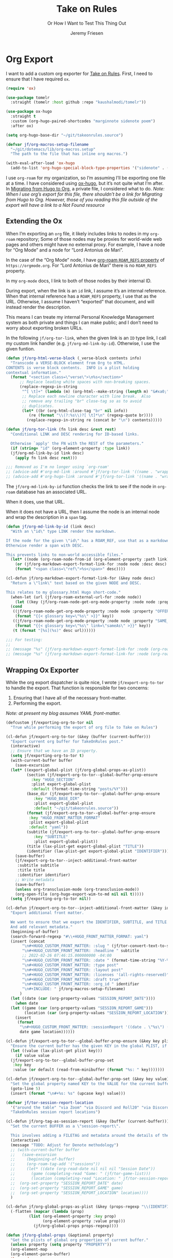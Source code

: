 # -*- lexical-binding: t; org-insert-tilde-language: emacs-lisp; -*-
:PROPERTIES:
:ID:       C6186B18-0AEC-4863-B9D6-46BE400815F1
:END:
#+TITLE: Take on Rules
#+SUBTITLE: Or How I Want to Test This Thing Out
#+AUTHOR: Jeremy Friesen
#+EMAIL: jeremy@jeremyfriesen.com
#+FILETAGS: :takeonrules:
#+STARTUP: showall
#+OPTIONS: toc:3
#+PROPERTY: header-args:emacs-lisp :comments link

* Org Export

I want to add a custom org exporter for [[id:C8741E14-55FB-4250-A43B-2CCFB74A7A59][Take on Rules]].  First, I need to ensure
that I have required ~ox~.

#+BEGIN_SRC emacs-lisp
  (require 'ox)

  (use-package tomelr
    :straight (tomelr :host github :repo "kaushalmodi/tomelr"))

  (use-package ox-hugo
    :straight t
    :custom (org-hugo-paired-shortcodes "marginnote sidenote poem")
    :after ox)

  (setq org-hugo-base-dir "~/git/takeonrules.source")

  (defvar jf/org-macros-setup-filename
    "~/git/dotemacs/lib/org-macros.setup"
    "The path to the file that has inline org macros.")

  (with-eval-after-load 'ox-hugo
    (add-to-list 'org-hugo-special-block-type-properties '("sidenote" . (:trim-pre t :trim-post t))))
#+END_SRC

I use ~org-roam~ for my organization, so I’m assuming I’ll be exporting one file at a time.  I have considered using [[https://ox-hugo.scripter.co/][ox-hugo]], but it’s not quite what I’m after.  In [[id:23288DD9-9559-4870-A0BE-E01087A8EC5D][Migrating from Hugo to Org]], a private file, I considered what to do.  /Note: When I use org’s export for this file, there shouldn’t be a link for Migrating from Hugo to Org.  However, those of you reading this file outside of the export will have a link to a Not Found resource/

** Extending the Ox

When I’m exporting an ~org~ file, it likely includes links to nodes in my ~org-roam~ repository; Some of those nodes may be proxies for world-wide web pages and others might have no external proxy.  For example, I have a node for “Org Mode” and a node for “Lord Antonius de Mari”.

In the case of the “Org Mode” node, I have [[https://www.orgroam.com/manual.html#Refs-1][org-roam ~ROAM_REFS~ property]] of ~https://orgmode.org~.  For “Lord Antonius de Mari” there is no ~ROAM_REFS~ property.

In my ~org-mode~ docs, I link to both of those nodes by their internal ID.

During export, when the link is an ~id~ link, I assume it’s an internal reference.  When that internal reference has a ~ROAM_REFS~ property, I use that as the URL.  Otherwise, I assume I haven’t “exported” that document, and will instead render the description.

This means I can treate my internal Personal Knowledge Management system as both private and things I can make public; and I don’t need to worry about exporting broken URLs.

In the following ~jf/org-tor-link~, when the given link is an ~ID~ type link, I call my custom link handler (e.g. ~jf/org-md-link-by-id~).  Otherwise, I use the given funtion.

#+begin_src emacs-lisp
  (defun jf/org-html-verse-block (_verse-block contents info)
    "Transcode a VERSE-BLOCK element from Org to HTML.
  CONTENTS is verse block contents.  INFO is a plist holding
  contextual information."
    (format "<section class=\"verse\">\n%s</section>"
	    ;; Replace leading white spaces with non-breaking spaces.
	    (replace-regexp-in-string
	     "^[ \t]+" (lambda (m) (org-html--make-string (length m) "&#xa0;"))
	     ;; Replace each newline character with line break.  Also
	     ;; remove any trailing "br" close-tag so as to avoid
	     ;; duplicates.
	     (let* ((br (org-html-close-tag "br" nil info))
		    (re (format "\\(?:%s\\)?[ \t]*\n" (regexp-quote br))))
	       (replace-regexp-in-string re (concat br "\n") contents)))))
#+end_src

#+begin_src emacs-lisp
  (defun jf/org-tor-link (fn link desc &rest rest)
    "Conditional LINK and DESC rendering for ID-based links.

    Otherwise `apply' the FN with the REST of the parameters."
    (if (string= "id" (org-element-property :type link))
	(jf/org-md-link-by-id link desc)
      (apply fn link desc rest)))

  ;;; Removed as I'm no longer using `org-roam'
  ;; (advice-add #'org-md-link :around #'jf/org-tor-link '((name . "wrapper")))
  ;; (advice-add #'org-hugo-link :around #'jf/org-tor-link '((name . "wrapper")))
#+end_src

The ~jf/org-md-link-by-id~ function checks the link to see if the node in ~org-roam~ database has an associated URL.

When it does, use that URL.

When it does not have a URL, then I assume the node is an internal node and wrap the description in a ~span~ tag.

#+begin_src emacs-lisp
  (defun jf/org-md-link-by-id (link desc)
    "With an \"id\" type LINK render the markdown.

  If the node for the given \"id\" has a ROAM_REF, use that as a markdown URL.
  Otherwise render a span with DESC.

  This prevents links to non-world accessible files."
    (let* ((node (org-roam-node-from-id (org-element-property :path link))))
      (or (jf/org-markdown-export-format-link-for :node node :desc desc)
	  (format "<span class=\"ref\">%s</span>" desc))))

  (cl-defun jf/org-markdown-export-format-link-for (&key node desc)
    "Return a \"link\" text based on the given NODE and DESC.

  This relates to my glossary.html Hugo short-code."
    (when-let (url (jf/org-roam-external-url-for :node node))
      (let ((key (jf/org-roam-node-get-org-mode-property :node node :property "GLOSSARY_KEY")))
	(cond
	 ((jf/org-roam-node-get-org-mode-property :node node :property "OFFER")
	  (format "{{< glossary key=\"%s\" >}}" key))
	 ((jf/org-roam-node-get-org-mode-property :node node :property "SAME_AS")
	  (format "{{< glossary key=\"%s\" link=\"sameAs\" >}}" key))
	 (t (format "[%s](%s)" desc url))))))

  ;;; For testing:
  ;;
  ;; (message "%s" (jf/org-markdown-export-format-link-for :node (org-roam-node-from-id "FC017488-D8EC-43DE-A35D-4D10A87B6A0D") :desc "Burning Wheel Gold"))
  ;; (message "%s" (jf/org-markdown-export-format-link-for :node (org-roam-node-from-id "86F3E44F-AA0E-4B08-B0D8-30A764B4CD13") :desc "Org Roam"))
#+end_src

** Wrapping Ox Exporter

While the org export dispatcher is quite nice, I wrote
~jf/export-org-to-tor~ to handle the export.  That function is responsible for
two concerns:

1. Ensuring that I have all of the necessary front-matter.
2. Performing the export.

/Note: at present my blog assumes YAML front-matter./

#+begin_src emacs-lisp
  (defcustom jf/exporting-org-to-tor nil
    "True while performing the export of org file to Take on Rules")

  (cl-defun jf/export-org-to-tor (&key (buffer (current-buffer)))
    "Export current org buffer for TakeOnRules post."
    (interactive)
    ;; Ensure that we have an ID property.
    (setq jf/exporting-org-to-tor t)
    (with-current-buffer buffer
      (save-excursion
	(let* ((export-global-plist (jf/org-global-props-as-plist))
	       (section (jf/export-org-to-tor--global-buffer-prop-ensure
			 :key "HUGO_SECTION"
			 :plist export-global-plist
			 :default (format-time-string "posts/%Y")))
	       (base_dir (jf/export-org-to-tor--global-buffer-prop-ensure
			  :key "HUGO_BASE_DIR"
			  :plist export-global-plist
			  :default "~/git/takeonrules.source"))
	       (format (jf/export-org-to-tor--global-buffer-prop-ensure
			:key "HUGO_FRONT_MATTER_FORMAT"
			:plist export-global-plist
			:default "yaml"))
	       (subtitle (jf/export-org-to-tor--global-buffer-prop-ensure
			  :key "SUBTITLE"
			  :plist export-global-plist))
	       (title (lax-plist-get export-global-plist "TITLE"))
	       (identifier (lax-plist-get export-global-plist "IDENTIFIER")))
	  (save-buffer)
	  (jf/export-org-to-tor--inject-additional-front-matter
	   :subtitle subtitle
	   :title title
	   :identifier identifier)
	  ;; Write metadata
	  (save-buffer)
	  (unless org-transclusion-mode (org-transclusion-mode))
	  (org-open-file (org-hugo-export-wim-to-md nil nil t)))))
    (setq jf/exporting-org-to-tor nil))

  (cl-defun jf/export-org-to-tor--inject-additional-front-matter (&key identifier subtitle title)
    "Export additional front matter.

    We want to ensure that we export the IDENTIFIER, SUBTITLE, and TITLE.
    And add relevant metadata."
    (beginning-of-buffer)
    (search-forward-regexp "#\\+HUGO_FRONT_MATTER_FORMAT: yaml")
    (insert (concat
	     "\n#+HUGO_CUSTOM_FRONT_MATTER: :slug " (jf/tor-convert-text-to-slug title)
	     "\n#+HUGO_CUSTOM_FRONT_MATTER: :headline " subtitle
	     ;; 2022-02-26 07:46:15.000000000 -04:00
	     "\n#+HUGO_CUSTOM_FRONT_MATTER: :date " (format-time-string "%Y-%m-%d %H:%M:%S %z")
	     "\n#+HUGO_CUSTOM_FRONT_MATTER: :type post"
	     "\n#+HUGO_CUSTOM_FRONT_MATTER: :layout post"
	     "\n#+HUGO_CUSTOM_FRONT_MATTER: :licenses '(all-rights-reserved)"
	     "\n#+HUGO_CUSTOM_FRONT_MATTER: :draft true"
	     "\n#+HUGO_CUSTOM_FRONT_MATTER: :org_id " identifier
	     "\n#+INCLUDE: " jf/org-macros-setup-filename)
	    )
    (let ((date (car (org-property-values "SESSION_REPORT_DATE"))))
      (when date
	(let ((game (car (org-property-values "SESSION_REPORT_GAME")))
	      (location (car (org-property-values "SESSION_REPORT_LOCATION"))))
	  (insert
	   (format
	    "\n#+HUGO_CUSTOM_FRONT_MATTER: :sessionReport '((date . \"%s\") (game . \"%s\") (location . \"%s\"))"
	    date game location))))))

  (cl-defun jf/export-org-to-tor--global-buffer-prop-ensure (&key key plist (default nil))
    "Ensure the current buffer has the given KEY in the global PLIST, if not set the DEFAULT or prompt for it."
    (let ((value (lax-plist-get plist key)))
      (if value value
	(jf/export-org-to-tor--global-buffer-prop-set
	 :key key
	 :value (or default (read-from-minibuffer (format "%s: " key)))))))

  (cl-defun jf/export-org-to-tor--global-buffer-prop-set (&key key value)
    "Set the global property named KEY to the VALUE for the current buffer"
    (goto-line 5)
    (insert (format "\n#+%s: %s" (upcase key) value)))

  (defvar jf/tor-session-report-location
    '("around the table" "via Zoom" "via Discord and Roll20" "via Discord")
    "TakeOnRules session report locations")

  (cl-defun jf/org-tag-as-session-report (&key (buffer (current-buffer)))
    "Set the current BUFFER as a \"session-report\".

    This involves adding a FILETAG and metadata around the details of the session report."
    (interactive)
    (message "TODO: Adjust for Denote methodology")
    ;; (with-current-buffer buffer
    ;;   (save-excursion
    ;;     (beginning-of-buffer)
    ;;     (org-roam-tag-add '("sessions"))
    ;;     (let* ((date (org-read-date nil nil nil "Session Date"))
    ;; 	     (game (completing-read "Game: " (jf/tor-game-list)))
    ;; 	     (location (completing-read "Location: " jf/tor-session-report-location)))
    ;; 	(org-set-property "SESSION_REPORT_DATE" date)
    ;; 	(org-set-property "SESSION_REPORT_GAME" game)
    ;; 	(org-set-property "SESSION_REPORT_LOCATION" location))))
    )

  (cl-defun jf/org-global-props-as-plist (&key (props-regexp "\\(IDENTIFIER\\|FILETAGS\\|HUGO_FRONT_MATTER_FORMAT\\|HUGO_SECTION\\|HUGO_BASE_DIR\\|TITLE\\|SUBTITLE\\)"))
    (-flatten (mapcar (lambda (prop)
			(list (org-element-property :key prop)
			      (org-element-property :value prop)))
		      (jf/org-global-props props-regexp))))

  (defun jf/org-global-props (&optional property)
    "Get the plists of global org properties of current buffer."
    (unless property (setq property "PROPERTY"))
    (org-element-map
	(org-element-parse-buffer)
	'keyword
      (lambda (el)
	(when (string-match property (org-element-property :key el)) el))))
#+end_src

#+RESULTS:
: jf/org-global-props

** Jumping from the Blog Markdown File to Org File

Given that I have files in my [[id:1173D588-E239-4B13-BFA6-0C670DCE484A][Hugo]] source directory, I want a way to jump to the corresponding [[id:1D7B007F-C257-412E-B329-3E85AB8BC43E][Org-Mode]] file.

#+begin_src emacs-lisp
  (cl-defun jf/jump_to_corresponding_org_file (&key (buffer (current-buffer)))
    "Find the org id in the BUFFER and jump to corresponding file."
    (interactive)
    (with-current-buffer buffer
      (save-excursion
	(beginning-of-buffer)
	(save-match-data
	  (if (re-search-forward "\norg_id: \\(.+\\)\n" nil t)
	      (find-file (denote-get-path-by-id (match-string 1)))
	    (message "Unable to find org_id: in document"))))))
#+end_src

Below is the reciprocal of finding the org file; it’s finding the corresponding file by url.

#+begin_src emacs-lisp
  (cl-defun jf/jump_to_corresponding_hugo_file (&key (buffer (current-buffer)))
    "Find the TakeOnRules.com url in the BUFFER and jump to corresponding Hugo file."
    (interactive)
    (with-current-buffer buffer
      (save-excursion
	(beginning-of-buffer)
	(save-match-data
	  (if (re-search-forward "\n:ROAM_REFS:.+\\(https?://takeonrules\.com[^ \n]*\\)" nil t)
	      (jf/tor-find-hugo-file-by-url (match-string 1))
	    (message "Unable to find Take on Rules URL in buffer."))))))
#+end_src

** Creating a Scene for Session Notes

#+begin_quote
YOU CAN NOT HAVE A MEANINGFUL CAMPAIGN IF STRICT TIME RECORDS ARE NOT KEPT.
--- Dungeon Master’s Guide (1979)
#+end_quote

In [[https://takeonrules.com/2017/04/30/heeding-gygaxs-admonition/][Heeding Gygax's Admonition]] I spent time crafting up a calendar.  For various session notes, I want to start attaching dates to scenes.

#+begin_src emacs-lisp
  (cl-defun jf/org-tag-session-scene-with-date (date &key (tags '("scene")) (buffer (current-buffer)))
    "Tag the BUFFER with the TAGS and prompt for the DATE in which the scene occurred."
    (interactive (list (completing-read "Scene Date: " (jf/org-macro-value-list "scene-date"))))
    (save-excursion
      (org-roam-tag-add tags)
      (beginning-of-buffer)
      (search-forward "#+FILETAGS:")
      (next-line)
      (insert (concat "\n{{{scene-date(" date ")}}}\n"))))
#+end_src

** Extracting a Blockquote Mechanism

As I’ve moved towards blogging in org-mode, I’ve started capturing more information in ~org-roam~ nodes.  This includes quotes.  My goal is to structure each quote that I can declare it as an epigraph /or/ a blockquote.

These functions with ~./lib/org-macros.setup~.

#+begin_src emacs-lisp
  (defun jf/blockquote-hugo (node-id)
    "Export the blockquote for the given NODE-ID"
    (let ((data (jf/org-mode-extract-body-and-properties node-id)))
      (concat
       "\n{{{< blockquote " (jf/hugo-blockquote-attributes-for (plist-get data :properties)) ">}}}\n"
       (format "%s" (plist-get data :body))
       "\n{{{< /blockquote >}}}\n")))

  (defun jf/hugo-blockquote-attributes-for (properties)
    "Map the PROPERTIES to attributes."
    (seq-mapcat (lambda (element)
		  (let ((key (car element))
			(text (cadr element)))
		    (pcase key
		      ("ID" (format "orgId=\"%s\" " text))
		      ("TITLE" (format "cite=\"%s\" " text))
		      ("CITE_URL" (format "citeUrl=\"%s\" " text))
		      ("AUTHOR" (format "pre=\"%s\" " text))
		      ("CITE_POST" (format "post=\"%s\" " text))
		      (_ ""))))
		properties))

  (defun jf/org-mode-get-keyword-key-value (kwd)
    "Map KWD to list."
    (let ((data (cadr kwd)))
      (list (plist-get data :key)
	    (plist-get data :value))))

  (cl-defun jf/org-mode-extract-body-and-properties (node-id)
    "Extract quotable body and properties from NODE-ID."
    (with-current-buffer (find-file-noselect (org-id-find-id-file node-id))
      (list :properties (org-element-map (org-element-parse-buffer 'object)
			    '(keyword node-property)
			  #'jf/org-mode-get-keyword-key-value)
	    :body (jf/org-mode-extract-body-from-current-buffer))))


  (defun jf/org-mode-extract-body-from-current-buffer ()
    "Extract the body from the current org-mode body"
    (buffer-substring (save-excursion
			(jf/org-mode-find-point-that-starts-body t)
			(point))
		      (org-entry-end-position)))

  (defun jf/org-mode-find-point-that-starts-body (&optional unsafe)
    "Skip headline, planning line, and all drawers in current entry.
    If UNSAFE is non-nil, assume point is on headline."
    (unless unsafe
      ;; To improve performance in loops (e.g. with `org-map-entries')
      (org-back-to-heading))
    (cl-loop for element = (org-element-at-point)
	     for pos = (pcase element
			 (`(headline . ,_) (org-element-property :contents-begin element))
			 (`(,(or 'planning 'property-drawer 'node-property 'keyword 'drawer) . ,_) (org-element-property :end element)))
	     while pos
	     do (goto-char pos)))
#+end_src
